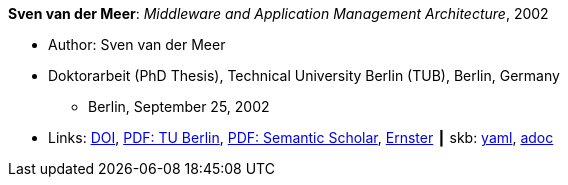 //
// This file was generated by SKB-Dashboard, task 'lib-yaml2src'
// - on Wednesday November  7 at 00:23:13
// - skb-dashboard: https://www.github.com/vdmeer/skb-dashboard
//

*Sven van der Meer*: _Middleware and Application Management Architecture_, 2002

* Author: Sven van der Meer
* Doktorarbeit (PhD Thesis), Technical University Berlin (TUB), Berlin, Germany
  ** Berlin, September 25, 2002
* Links:
      link:http://dx.doi.org/10.14279/depositonce-595[DOI],
      link:https://depositonce.tu-berlin.de/bitstream/11303/892/1/Dokument_2.pdf[PDF: TU Berlin],
      link:https://pdfs.semanticscholar.org/958d/0e59b8cd8d298afd7265d2a9eba2f841b2cf.pdf[PDF: Semantic Scholar],
      link:https://ernster.com/detail/ISBN-9783930736027/Meer-Sven-van-der/Middleware-and-Application-Management-Architecture?bpmctrl=bpmrownr.5%7Cforeign.74180-1-0-0[Ernster]
    ┃ skb:
        https://github.com/vdmeer/skb/tree/master/data/library/thesis/phd/2000/vandermeer-sven-2002.yaml[yaml],
        https://github.com/vdmeer/skb/tree/master/data/library/thesis/phd/2000/vandermeer-sven-2002.adoc[adoc]

